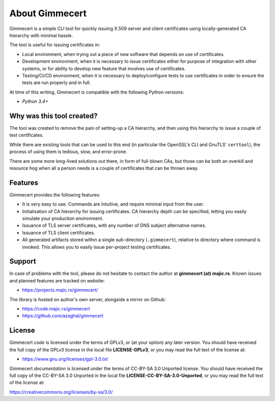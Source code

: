 .. Copyright (C) 2018 Branko Majic

   This file is part of Gimmecert documentation.

   This work is licensed under the Creative Commons Attribution-ShareAlike 3.0
   Unported License. To view a copy of this license, visit
   http://creativecommons.org/licenses/by-sa/3.0/ or send a letter to Creative
   Commons, 444 Castro Street, Suite 900, Mountain View, California, 94041, USA.


About Gimmecert
===============

Gimmecert is a simple CLI tool for quickly issuing X.509 server and
client certificates using locally-generated CA hierarchy with minimal
hassle.

The tool is useful for issuing certificates in:

- Local environment, when trying out a piece of new software that
  depends on use of certificates.
- Development environment, when it is necessary to issue certificates
  either for purpose of integration with other systems, or for ability
  to develop new feature that involves use of certificates.
- Testing/CI/CD environment, when it is necessary to deploy/configure
  tests to use certificates in order to ensure the tests are run
  properly and in full.

At time of this writing, Gimmecert is compatible with the following
Python versions:

- *Python 3.4+*


Why was this tool created?
--------------------------

The tool was created to remove the pain of setting-up a CA hierarchy,
and then using this hierarchy to issue a couple of test certificates.

While there are existing tools that can be used to this end (in
particular the OpenSSL's CLI and GnuTLS' ``certtool``), the process of
using them is tedious, slow, and error-prone.

There are some more long-lived solutions out there, in form of
full-blown CAs, but those can be both an overkill and resource hog
when all a person needs is a couple of certificates that can be thrown
away.


Features
--------

Gimmecert provides the following features:

- It is very easy to use. Commands are intuitive, and require minimal
  input from the user.
- Initialisation of CA hierarchy for issuing certificates. CA
  hierarchy depth can be specified, letting you easily simulate your
  production environment.
- Issuance of TLS server certificates, with any number of DNS subject
  alternative names.
- Issuance of TLS client certificates.
- All generated artifacts stored within a single sub-directory
  (``.gimmecert``), relative to directory where command is
  invoked. This allows you to easily issue per-project testing
  certificates.


Support
-------

In case of problems with the tool, please do not hesitate to contact
the author at **gimmecert (at) majic.rs**. Known issues and planned
features are tracked on website:

* https://projects.majic.rs/gimmecert/

The library is hosted on author's own server, alongside a mirror on
Github:

* https://code.majic.rs/gimmecert
* https://github.com/azaghal/gimmecert


License
-------

Gimmecert *code* is licensed under the terms of GPLv3, or (at
your option) any later version. You should have received the full copy of the
GPLv3 license in the local file **LICENSE-GPLv3**, or you may read the full text
of the license at:

* https://www.gnu.org/licenses/gpl-3.0.txt

Gimmecert *documentation* is licensed under the terms of CC-BY-SA 3.0
Unported license. You should have received the full copy of the CC-BY-SA 3.0
Unported in the local file **LICENSE-CC-BY-SA-3.0-Unported**, or you may read
the full text of the license at:

https://creativecommons.org/licenses/by-sa/3.0/
